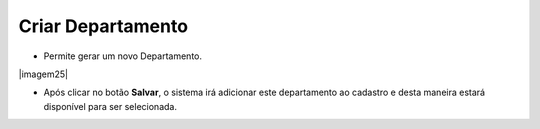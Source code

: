 Criar Departamento
##################
- Permite gerar um novo Departamento.

|imagem25|

- Após clicar no botão **Salvar**, o sistema irá adicionar este departamento ao cadastro e desta maneira estará disponível para ser selecionada.

.. |imagem23| image:: imagens/Referencias_25.png
